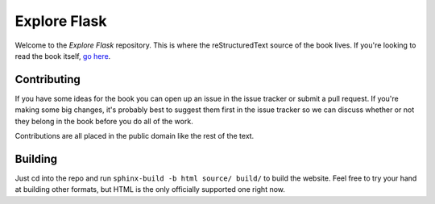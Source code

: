 Explore Flask
=============

Welcome to the *Explore Flask* repository. This is where the reStructuredText
source of the book lives. If you're looking to read the book itself, `go here
<http://exploreflask.com>`_.

Contributing
------------

If you have some ideas for the book you can open up an issue in the issue tracker
or submit a pull request. If you're making some big changes, it's probably best
to suggest them first in the issue tracker so we can discuss whether or not they
belong in the book before you do all of the work.

Contributions are all placed in the public domain like the rest of the text.

Building
--------

Just cd into the repo and run ``sphinx-build -b html source/ build/`` to build
the website. Feel free to try your hand at building other formats, but HTML is
the only officially supported one right now.